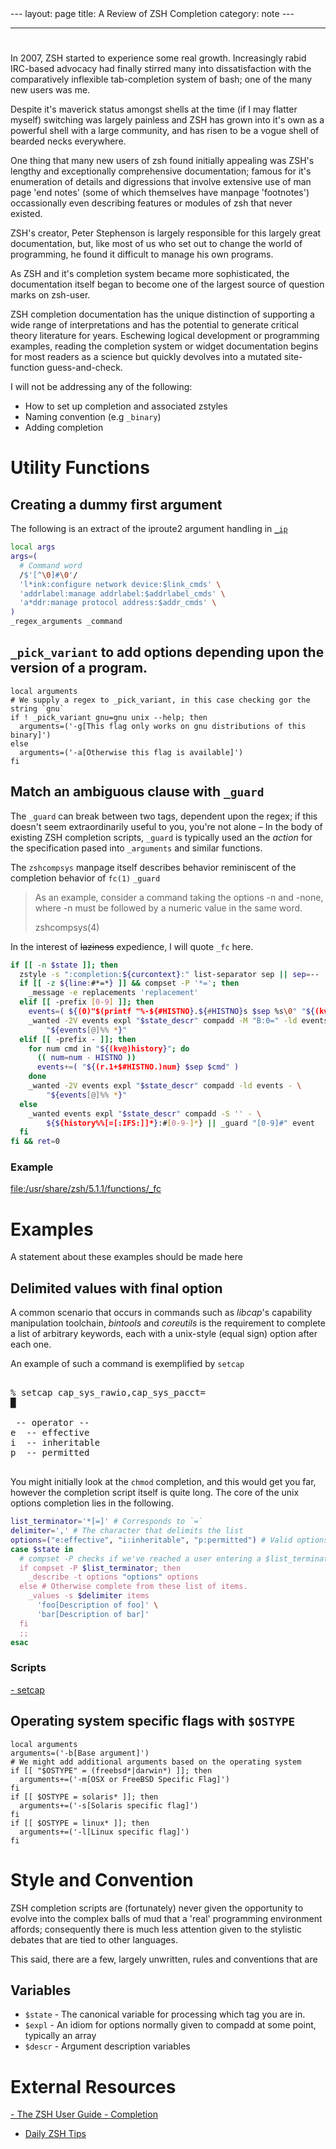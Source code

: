 #+BEGIN_HTML
---
layout: page
title: A Review of ZSH Completion
category: note
---
#+END_HTML

#+BEGIN_HTML
<hr>
#+END_HTML

* 
#+ATTR_HTML: :display none
In 2007, ZSH started to experience some real growth. Increasingly rabid
IRC-based advocacy had finally stirred many into dissatisfaction with the
comparatively inflexible tab-completion system of bash; one of the many new
users was me.

Despite it's maverick status amongst shells at the time (if I may flatter
myself) switching was largely painless and ZSH has grown into it's own as a
powerful shell with a large community, and has risen to be a vogue shell of
bearded necks everywhere.

One thing that many new users of zsh found initially appealing was ZSH's lengthy
and exceptionally comprehensive documentation; famous for it's enumeration of
details and digressions that involve extensive use of man page 'end notes' (some
of which themselves have manpage 'footnotes') occassionally even describing
features or modules of zsh that never existed.

ZSH's creator, Peter Stephenson is largely responsible for this largely great
documentation, but, like most of us who set out to change the world of
programming, he found it difficult to manage his own programs.

As ZSH and it's completion system became more sophisticated, the documentation
itself began to become one of the largest source of question marks on zsh-user.

ZSH completion documentation has the unique distinction of supporting a wide
range of interpretations and has the potential to generate critical theory
literature for years. Eschewing logical development or programming examples,
reading the completion system or widget documentation begins for most readers as
a science but quickly devolves into a mutated site-function guess-and-check.

I will not be addressing any of the following:
- How to set up completion and associated zstyles
- Naming convention (e.g ~_binary~)
- Adding completion


* Utility Functions

** Creating a dummy first argument
The following is an extract of the iproute2 argument handling in [[https://github.com/zsh-users/zsh/blob/master/Completion/Unix/Command/_ip][=_ip=]]

#+BEGIN_SRC sh
local args
args=(
  # Command word
  /$'[^\0]#\0'/
  'l*ink:configure network device:$link_cmds' \
  'addrlabel:manage addrlabel:$addrlabel_cmds' \
  'a*ddr:manage protocol address:$addr_cmds' \
)
_regex_arguments _command 
#+END_SRC


** ~_pick_variant~ to add options depending upon the version of a program.
#+BEGIN_SRC shell-script
local arguments
# We supply a regex to _pick_variant, in this case checking gor the string `gnu`
if ! _pick_variant gnu=gnu unix --help; then
  arguments=('-g[This flag only works on gnu distributions of this binary]')
else
  arguments=('-a[Otherwise this flag is available]')
fi
#+END_SRC


** Match an ambiguous clause with ~_guard~ 
The ~_guard~ can break between two tags, dependent upon the regex; if this
doesn't seem extraordinarily useful to you, you're not alone -- In the body of
existing ZSH completion scripts, ~_guard~ is typically used an the /action/ for
the specification pased into ~_arguments~ and similar functions.

The =zshcompsys= manpage itself describes behavior reminiscent of the completion
behavior of ~fc(1)~
=_guard=
#+BEGIN_QUOTE
  As an example, consider a command taking the options -n and -none,
  where -n must be followed by a numeric value in the same word. 

zshcompsys(4)
#+END_QUOTE

In the interest of +laziness+ expedience, I will quote ~_fc~ here.
#+BEGIN_SRC sh
if [[ -n $state ]]; then
  zstyle -s ":completion:${curcontext}:" list-separator sep || sep=--
  if [[ -z ${line:#*=*} ]] && compset -P '*='; then
    _message -e replacements 'replacement'
  elif [[ -prefix [0-9] ]]; then
    events=( ${(0)"$(printf "%-${#HISTNO}.${#HISTNO}s $sep %s\0" "${(kv)history[@]}")"} )
    _wanted -2V events expl "$state_descr" compadd -M "B:0=" -ld events - \
        "${events[@]%% *}"
  elif [[ -prefix - ]]; then
    for num cmd in "${(kv@)history}"; do
      (( num=num - HISTNO ))
      events+=( "${(r.1+$#HISTNO.)num} $sep $cmd" )
    done
    _wanted -2V events expl "$state_descr" compadd -ld events - \
        "${events[@]%% *}"
  else
    _wanted events expl "$state_descr" compadd -S '' - \
        ${${history%%[=[:IFS:]]*}:#[0-9-]*} || _guard "[0-9]#" event
  fi
fi && ret=0
#+END_SRC

*** Example
file:/usr/share/zsh/5.1.1/functions/_fc
 
 
* Examples
A statement about these examples should be made here

** Delimited values with final option
A common scenario that occurs in commands such as /libcap/'s capability
manipulation toolchain, /bintools/ and /coreutils/ is the requirement to
complete a list of arbitrary keywords, each with a unix-style (equal sign)
option after each one.

An example of such a command is exemplified by ~setcap~

#+BEGIN_HTML
<section class="terminal-example">
<pre class="terminal-example">
<samp class="terminal-example">
% setcap cap_sys_rawio,cap_sys_pacct=<div class="blinking-cursor">█</div>
<span class="yellow"> -- operator -- </span>
e  -- effective
i  -- inheritable
p  -- permitted
</samp>
</pre>
</section>
#+END_HTML

You might initially look at the ~chmod~ completion, and this would get you far,
however the completion script itself is quite long. The core of the unix options
completion lies in the following.

#+BEGIN_SRC sh
list_terminator='*[=]' # Corresponds to `=` 
delimiter=',' # The character that delimits the list
options=("e:effective", "i:inheritable", "p:permitted") # Valid options
case $state in
  # compset -P checks if we've reached a user entering a $list_terminator
  if compset -P $list_terminator; then
    _describe -t options "options" options
  else # Otherwise complete from these list of items.
    _values -s $delimiter items 
      'foo[Description of foo]' \
      'bar[Description of bar]'
  fi
  ;;
esac
#+END_SRC

*** Scripts
[[https://github.com/zv/zsh-completions/blob/9ca66cf7d4af9ecfe5c3d91e7b56f24408b7f312/src/_setcap][- setcap]]

** Operating system specific flags with ~$OSTYPE~
#+BEGIN_SRC shell-script
local arguments
arguments=('-b[Base argument]')
# We might add additional arguments based on the operating system
if [[ "$OSTYPE" = (freebsd*|darwin*) ]]; then
  arguments+=('-m[OSX or FreeBSD Specific Flag]')
fi
if [[ $OSTYPE = solaris* ]]; then
  arguments+=('-s[Solaris specific flag]')
fi
if [[ $OSTYPE = linux* ]]; then
  arguments+=('-l[Linux specific flag]')
fi
#+END_SRC


* Style and Convention
ZSH completion scripts are (fortunately) never given the opportunity to evolve
into the complex balls of mud that a 'real' programming environment affords;
consequently there is much less attention given to the stylistic debates that
are tied to other languages.

This said, there are a few, largely unwritten, rules and conventions that
are 

** Variables
+ =$state= - The canonical variable for processing which tag you are in.
+ =$expl=  - An idiom for options normally given to compadd at some point, typically an array
+ =$descr= - Argument description variables

* External Resources 
[[http://zsh.sourceforge.net/Guide/zshguide06.html#l144][- The ZSH User Guide - Completion]]
- [[https://twitter.com/dailyzshtip][Daily ZSH Tips]]
